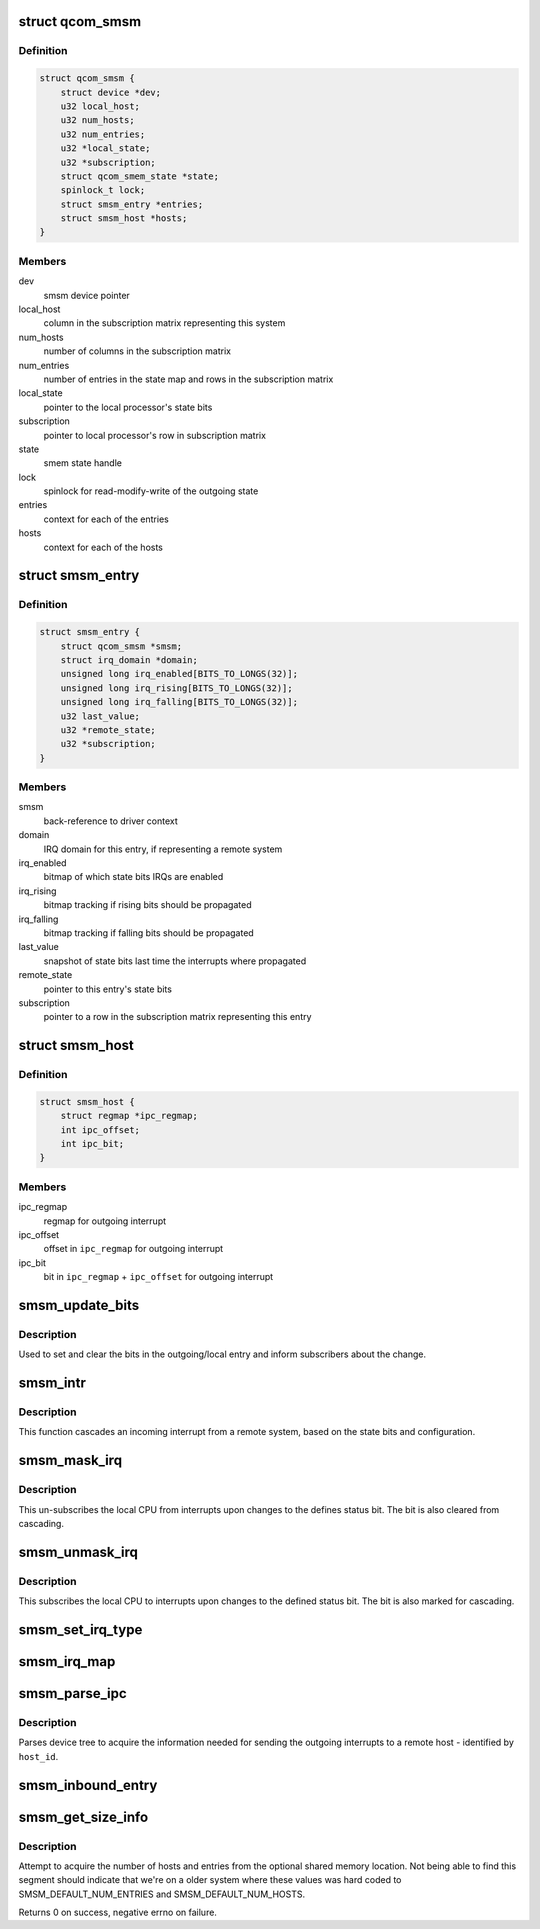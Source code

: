 .. -*- coding: utf-8; mode: rst -*-
.. src-file: drivers/soc/qcom/smsm.c

.. _`qcom_smsm`:

struct qcom_smsm
================

.. c:type:: struct qcom_smsm

    smsm driver context

.. _`qcom_smsm.definition`:

Definition
----------

.. code-block:: c

    struct qcom_smsm {
        struct device *dev;
        u32 local_host;
        u32 num_hosts;
        u32 num_entries;
        u32 *local_state;
        u32 *subscription;
        struct qcom_smem_state *state;
        spinlock_t lock;
        struct smsm_entry *entries;
        struct smsm_host *hosts;
    }

.. _`qcom_smsm.members`:

Members
-------

dev
    smsm device pointer

local_host
    column in the subscription matrix representing this system

num_hosts
    number of columns in the subscription matrix

num_entries
    number of entries in the state map and rows in the subscription
    matrix

local_state
    pointer to the local processor's state bits

subscription
    pointer to local processor's row in subscription matrix

state
    smem state handle

lock
    spinlock for read-modify-write of the outgoing state

entries
    context for each of the entries

hosts
    context for each of the hosts

.. _`smsm_entry`:

struct smsm_entry
=================

.. c:type:: struct smsm_entry

    per remote processor entry context

.. _`smsm_entry.definition`:

Definition
----------

.. code-block:: c

    struct smsm_entry {
        struct qcom_smsm *smsm;
        struct irq_domain *domain;
        unsigned long irq_enabled[BITS_TO_LONGS(32)];
        unsigned long irq_rising[BITS_TO_LONGS(32)];
        unsigned long irq_falling[BITS_TO_LONGS(32)];
        u32 last_value;
        u32 *remote_state;
        u32 *subscription;
    }

.. _`smsm_entry.members`:

Members
-------

smsm
    back-reference to driver context

domain
    IRQ domain for this entry, if representing a remote system

irq_enabled
    bitmap of which state bits IRQs are enabled

irq_rising
    bitmap tracking if rising bits should be propagated

irq_falling
    bitmap tracking if falling bits should be propagated

last_value
    snapshot of state bits last time the interrupts where propagated

remote_state
    pointer to this entry's state bits

subscription
    pointer to a row in the subscription matrix representing this
    entry

.. _`smsm_host`:

struct smsm_host
================

.. c:type:: struct smsm_host

    representation of a remote host

.. _`smsm_host.definition`:

Definition
----------

.. code-block:: c

    struct smsm_host {
        struct regmap *ipc_regmap;
        int ipc_offset;
        int ipc_bit;
    }

.. _`smsm_host.members`:

Members
-------

ipc_regmap
    regmap for outgoing interrupt

ipc_offset
    offset in \ ``ipc_regmap``\  for outgoing interrupt

ipc_bit
    bit in \ ``ipc_regmap``\  + \ ``ipc_offset``\  for outgoing interrupt

.. _`smsm_update_bits`:

smsm_update_bits
================

.. c:function:: int smsm_update_bits(void *data, u32 mask, u32 value)

    change bit in outgoing entry and inform subscribers

    :param void \*data:
        smsm context pointer

    :param u32 mask:
        *undescribed*

    :param u32 value:
        new value

.. _`smsm_update_bits.description`:

Description
-----------

Used to set and clear the bits in the outgoing/local entry and inform
subscribers about the change.

.. _`smsm_intr`:

smsm_intr
=========

.. c:function:: irqreturn_t smsm_intr(int irq, void *data)

    cascading IRQ handler for SMSM

    :param int irq:
        unused

    :param void \*data:
        entry related to this IRQ

.. _`smsm_intr.description`:

Description
-----------

This function cascades an incoming interrupt from a remote system, based on
the state bits and configuration.

.. _`smsm_mask_irq`:

smsm_mask_irq
=============

.. c:function:: void smsm_mask_irq(struct irq_data *irqd)

    un-subscribe from cascades of IRQs of a certain staus bit

    :param struct irq_data \*irqd:
        IRQ handle to be masked

.. _`smsm_mask_irq.description`:

Description
-----------

This un-subscribes the local CPU from interrupts upon changes to the defines
status bit. The bit is also cleared from cascading.

.. _`smsm_unmask_irq`:

smsm_unmask_irq
===============

.. c:function:: void smsm_unmask_irq(struct irq_data *irqd)

    subscribe to cascades of IRQs of a certain status bit

    :param struct irq_data \*irqd:
        IRQ handle to be unmasked

.. _`smsm_unmask_irq.description`:

Description
-----------

This subscribes the local CPU to interrupts upon changes to the defined
status bit. The bit is also marked for cascading.

.. _`smsm_set_irq_type`:

smsm_set_irq_type
=================

.. c:function:: int smsm_set_irq_type(struct irq_data *irqd, unsigned int type)

    updates the requested IRQ type for the cascading

    :param struct irq_data \*irqd:
        consumer interrupt handle

    :param unsigned int type:
        requested flags

.. _`smsm_irq_map`:

smsm_irq_map
============

.. c:function:: int smsm_irq_map(struct irq_domain *d, unsigned int irq, irq_hw_number_t hw)

    sets up a mapping for a cascaded IRQ

    :param struct irq_domain \*d:
        IRQ domain representing an entry

    :param unsigned int irq:
        IRQ to set up

    :param irq_hw_number_t hw:
        unused

.. _`smsm_parse_ipc`:

smsm_parse_ipc
==============

.. c:function:: int smsm_parse_ipc(struct qcom_smsm *smsm, unsigned host_id)

    parses a qcom,ipc-\ ``d``\  device tree property

    :param struct qcom_smsm \*smsm:
        smsm driver context

    :param unsigned host_id:
        index of the remote host to be resolved

.. _`smsm_parse_ipc.description`:

Description
-----------

Parses device tree to acquire the information needed for sending the
outgoing interrupts to a remote host - identified by \ ``host_id``\ .

.. _`smsm_inbound_entry`:

smsm_inbound_entry
==================

.. c:function:: int smsm_inbound_entry(struct qcom_smsm *smsm, struct smsm_entry *entry, struct device_node *node)

    parse DT and set up an entry representing a remote system

    :param struct qcom_smsm \*smsm:
        smsm driver context

    :param struct smsm_entry \*entry:
        entry context to be set up

    :param struct device_node \*node:
        dt node containing the entry's properties

.. _`smsm_get_size_info`:

smsm_get_size_info
==================

.. c:function:: int smsm_get_size_info(struct qcom_smsm *smsm)

    parse the optional memory segment for sizes

    :param struct qcom_smsm \*smsm:
        smsm driver context

.. _`smsm_get_size_info.description`:

Description
-----------

Attempt to acquire the number of hosts and entries from the optional shared
memory location. Not being able to find this segment should indicate that
we're on a older system where these values was hard coded to
SMSM_DEFAULT_NUM_ENTRIES and SMSM_DEFAULT_NUM_HOSTS.

Returns 0 on success, negative errno on failure.

.. This file was automatic generated / don't edit.

